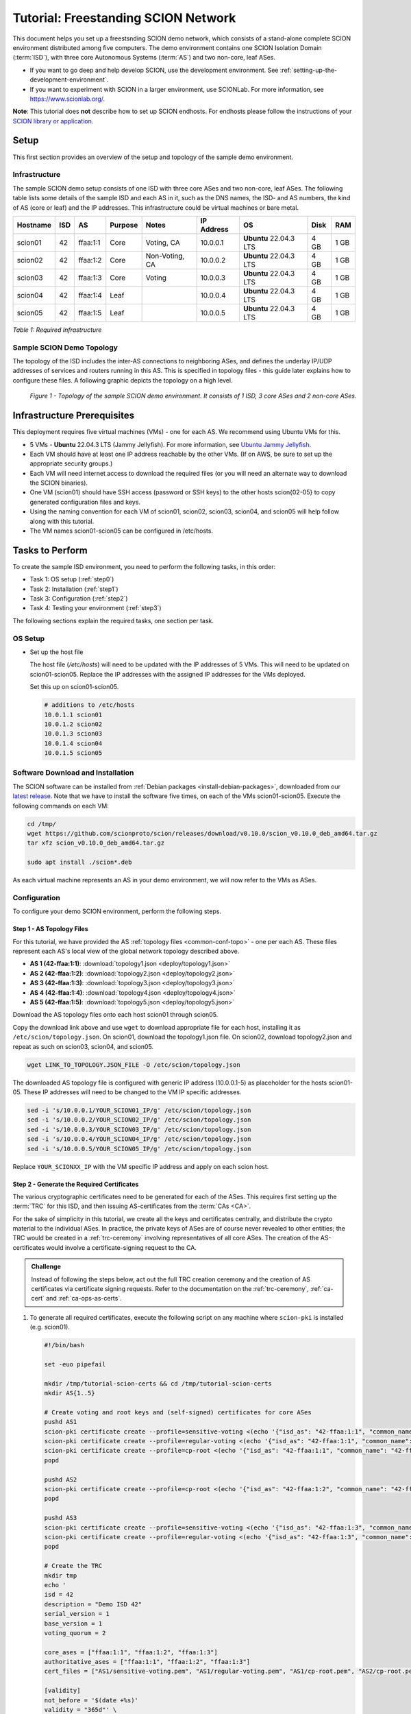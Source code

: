Tutorial: Freestanding SCION Network
====================================

This document helps you set up a freestsnding SCION demo network, which consists of a stand-alone complete SCION environment distributed among five computers. The demo environment contains one SCION Isolation Domain (:term:`ISD`), with three core Autonomous Systems (:term:`AS`) and two non-core, leaf ASes.

- If you want to go deep and help develop SCION, use the development environment. See :ref:`setting-up-the-development-environment`.
- If you want to experiment with SCION in a larger environment, use SCIONLab. For more information, see https://www.scionlab.org/.

**Note**: This tutorial does **not** describe how to set up SCION endhosts. For endhosts please follow the instructions of your `SCION library or application <https://github.com/scionproto/awesome-scion>`_.

Setup
-----

This first section provides an overview of the setup and topology of the sample demo environment.

Infrastructure
..............

The sample SCION demo setup consists of one ISD with three core ASes and two non-core, leaf ASes. The following table lists some details of the sample ISD and each AS in it, such as the DNS names, the ISD- and AS numbers, the kind of AS (core or leaf) and the IP addresses. This infrastructure could be virtual machines or bare metal.

======== ==== ========= ======== =============== =============== ====================== ======== ====
Hostname ISD  AS        Purpose  Notes           IP Address      OS                     Disk     RAM
======== ==== ========= ======== =============== =============== ====================== ======== ====
scion01  42   ffaa:1:1  Core     Voting, CA      10.0.0.1        **Ubuntu** 22.04.3 LTS 4 GB     1 GB
scion02  42   ffaa:1:2  Core     Non-Voting, CA  10.0.0.2        **Ubuntu** 22.04.3 LTS 4 GB     1 GB
scion03  42   ffaa:1:3  Core     Voting          10.0.0.3        **Ubuntu** 22.04.3 LTS 4 GB     1 GB
scion04  42   ffaa:1:4  Leaf                     10.0.0.4        **Ubuntu** 22.04.3 LTS 4 GB     1 GB
scion05  42   ffaa:1:5  Leaf                     10.0.0.5        **Ubuntu** 22.04.3 LTS 4 GB     1 GB
======== ==== ========= ======== =============== =============== ====================== ======== ====

*Table 1: Required Infrastructure*


Sample SCION Demo Topology
..........................

The topology of the ISD includes the inter-AS connections to neighboring ASes, and defines the underlay IP/UDP addresses of services and routers running in this AS. This is specified in topology files - this guide later explains how to configure these files. A following graphic depicts the topology on a high level.

.. figure:: deploy/SCION-deployment-guide.drawio.png
   :width: 95 %
   :figwidth: 100 %

   *Figure 1 - Topology of the sample SCION demo environment. It consists of 1 ISD, 3 core ASes and 2 non-core ASes.*



.. _prerequisites:

Infrastructure Prerequisites
----------------------------

This deployment requires five virtual machines (VMs) - one for each AS. We recommend using Ubuntu VMs for this.

- 5 VMs - **Ubuntu** 22.04.3 LTS (Jammy Jellyfish). For more information, see `Ubuntu Jammy Jellyfish <https://releases.ubuntu.com/jammy/>`_.
- Each VM should have at least one IP address reachable by the other VMs. (If on AWS, be sure to set up the appropriate security groups.)
- Each VM will need internet access to download the required files (or you will need an alternate way to download the SCION binaries).
- One VM (scion01) should have SSH access (password or SSH keys) to the other hosts scion{02-05} to copy generated configuration files and keys.
- Using the naming convention for each VM of scion01, scion02, scion03, scion04, and scion05 will help follow along with this tutorial.
- The VM names scion01-scion05 can be configured in /etc/hosts.


Tasks to Perform
----------------

To create the sample ISD environment, you need to perform the following tasks, in this order:

- Task 1: OS setup (:ref:`step0`)
- Task 2: Installation (:ref:`step1`)
- Task 3: Configuration (:ref:`step2`)
- Task 4: Testing your environment (:ref:`step3`)

The following sections explain the required tasks, one section per task.


.. _step0:

OS Setup
........

- Set up the host file

  The host file (*/etc/hosts*) will need to be updated with the IP addresses of 5 VMs. This will need to be updated on scion01-scion05. Replace the IP addresses with the assigned IP addresses for the VMs deployed.

  Set this up on scion01-scion05.

  .. code-block:: sh

     # additions to /etc/hosts
     10.0.1.1 scion01
     10.0.1.2 scion02
     10.0.1.3 scion03
     10.0.1.4 scion04
     10.0.1.5 scion05


.. _step1:

Software Download and Installation
..................................


The SCION software can be installed from :ref:`Debian packages <install-debian-packages>`, downloaded from our `latest release <https://github.com/scionproto/scion/releases/>`_.
Note that we have to install the software five times, on each of the VMs scion01-scion05.
Execute the following commands on each VM:

.. code-block:: sh

   cd /tmp/
   wget https://github.com/scionproto/scion/releases/download/v0.10.0/scion_v0.10.0_deb_amd64.tar.gz
   tar xfz scion_v0.10.0_deb_amd64.tar.gz

   sudo apt install ./scion*.deb


As each virtual machine represents an AS in your demo environment, we will now refer to the VMs as ASes.


.. _step2:

Configuration
.............

To configure your demo SCION environment, perform the following steps.

Step 1 - AS Topology Files
~~~~~~~~~~~~~~~~~~~~~~~~~~

For this tutorial, we have provided the AS :ref:`topology files <common-conf-topo>` - one per each AS. These files represent each AS's local view of the global network topology described above.

- **AS 1 (42-ffaa:1:1)**: :download:`topology1.json <deploy/topology1.json>`
- **AS 2 (42-ffaa:1:2)**: :download:`topology2.json <deploy/topology2.json>`
- **AS 3 (42-ffaa:1:3)**: :download:`topology3.json <deploy/topology3.json>`
- **AS 4 (42-ffaa:1:4)**: :download:`topology4.json <deploy/topology4.json>`
- **AS 5 (42-ffaa:1:5)**: :download:`topology5.json <deploy/topology5.json>`

Download the AS topology files onto each host scion01 through scion05.

Copy the download link above and use ``wget`` to download appropriate file for each host, installing it as ``/etc/scion/topology.json``.
On scion01, download the topology1.json file. On scion02, download topology2.json and repeat as such on scion03, scion04, and scion05.

.. code-block:: sh

   wget LINK_TO_TOPOLOGY.JSON_FILE -O /etc/scion/topology.json


The downloaded AS topology file is configured with generic IP address (10.0.0.1-5) as placeholder for the hosts scion01-05. These IP addresses will need to be changed to the VM IP specific addresses.

.. code-block:: sh

   sed -i 's/10.0.0.1/YOUR_SCION01_IP/g' /etc/scion/topology.json
   sed -i 's/10.0.0.2/YOUR_SCION02_IP/g' /etc/scion/topology.json
   sed -i 's/10.0.0.3/YOUR_SCION03_IP/g' /etc/scion/topology.json
   sed -i 's/10.0.0.4/YOUR_SCION04_IP/g' /etc/scion/topology.json
   sed -i 's/10.0.0.5/YOUR_SCION05_IP/g' /etc/scion/topology.json

Replace ``YOUR_SCIONXX_IP`` with the VM specific IP address and apply on each scion host.


Step 2 - Generate the Required Certificates
~~~~~~~~~~~~~~~~~~~~~~~~~~~~~~~~~~~~~~~~~~~

The various cryptographic certificates need to be generated for each of the ASes.
This requires first setting up the :term:`TRC` for this ISD, and then issuing AS-certificates from the :term:`CAs <CA>`.

For the sake of simplicity in this tutorial, we create all the keys and certificates centrally, and distribute the crypto material to the individual ASes.
In practice, the private keys of ASes are of course never revealed to other entities; the TRC would be created in a :ref:`trc-ceremony` involving representatives of all core ASes. The creation of the AS-certificates would involve a certificate-signing request to the CA.

.. admonition:: Challenge

   Instead of following the steps below, act out the full TRC creation ceremony and the creation of AS certificates via certificate signing requests.
   Refer to the documentation on the :ref:`trc-ceremony`, :ref:`ca-cert` and :ref:`ca-ops-as-certs`.



#. To generate all required certificates, execute the following script on any machine where ``scion-pki`` is installed (e.g. scion01).

   .. code-block:: bash

      #!/bin/bash

      set -euo pipefail

      mkdir /tmp/tutorial-scion-certs && cd /tmp/tutorial-scion-certs
      mkdir AS{1..5}

      # Create voting and root keys and (self-signed) certificates for core ASes
      pushd AS1
      scion-pki certificate create --profile=sensitive-voting <(echo '{"isd_as": "42-ffaa:1:1", "common_name": "42-ffaa:1:1 sensitive voting cert"}') sensitive-voting.pem sensitive-voting.key
      scion-pki certificate create --profile=regular-voting <(echo '{"isd_as": "42-ffaa:1:1", "common_name": "42-ffaa:1:1 regular voting cert"}') regular-voting.pem regular-voting.key
      scion-pki certificate create --profile=cp-root <(echo '{"isd_as": "42-ffaa:1:1", "common_name": "42-ffaa:1:1 cp root cert"}') cp-root.pem cp-root.key
      popd

      pushd AS2
      scion-pki certificate create --profile=cp-root <(echo '{"isd_as": "42-ffaa:1:2", "common_name": "42-ffaa:1:2 cp root cert"}') cp-root.pem cp-root.key
      popd

      pushd AS3
      scion-pki certificate create --profile=sensitive-voting <(echo '{"isd_as": "42-ffaa:1:3", "common_name": "42-ffaa:1:3 sensitive voting cert"}') sensitive-voting.pem sensitive-voting.key
      scion-pki certificate create --profile=regular-voting <(echo '{"isd_as": "42-ffaa:1:3", "common_name": "42-ffaa:1:3 regular voting cert"}') regular-voting.pem regular-voting.key
      popd

      # Create the TRC
      mkdir tmp
      echo '
      isd = 42
      description = "Demo ISD 42"
      serial_version = 1
      base_version = 1
      voting_quorum = 2

      core_ases = ["ffaa:1:1", "ffaa:1:2", "ffaa:1:3"]
      authoritative_ases = ["ffaa:1:1", "ffaa:1:2", "ffaa:1:3"]
      cert_files = ["AS1/sensitive-voting.pem", "AS1/regular-voting.pem", "AS1/cp-root.pem", "AS2/cp-root.pem", "AS3/sensitive-voting.pem", "AS3/regular-voting.pem"]

      [validity]
      not_before = '$(date +%s)'
      validity = "365d"' \
      > trc-B1-S1-pld.tmpl

      scion-pki trc payload --out=tmp/ISD42-B1-S1.pld.der --template trc-B1-S1-pld.tmpl
      rm trc-B1-S1-pld.tmpl

      # Sign and bundle the TRC
      scion-pki trc sign tmp/ISD42-B1-S1.pld.der AS1/sensitive-voting.{pem,key} --out tmp/ISD42-B1-S1.AS1-sensitive.trc
      scion-pki trc sign tmp/ISD42-B1-S1.pld.der AS1/regular-voting.{pem,key} --out tmp/ISD42-B1-S1.AS1-regular.trc
      scion-pki trc sign tmp/ISD42-B1-S1.pld.der AS3/sensitive-voting.{pem,key} --out tmp/ISD42-B1-S1.AS3-sensitive.trc
      scion-pki trc sign tmp/ISD42-B1-S1.pld.der AS3/regular-voting.{pem,key} --out tmp/ISD42-B1-S1.AS3-regular.trc

      scion-pki trc combine tmp/ISD42-B1-S1.AS{1,3}-{sensitive,regular}.trc --payload tmp/ISD42-B1-S1.pld.der --out ISD42-B1-S1.trc
      rm tmp -r

      # Create CA key and certificate for issuing ASes
      pushd AS1
      scion-pki certificate create --profile=cp-ca <(echo '{"isd_as": "42-ffaa:1:1", "common_name": "42-ffaa:1:1 CA cert"}') cp-ca.pem cp-ca.key --ca cp-root.pem --ca-key cp-root.key
      popd
      pushd AS2
      scion-pki certificate create --profile=cp-ca <(echo '{"isd_as": "42-ffaa:1:2", "common_name": "42-ffaa:1:2 CA cert"}') cp-ca.pem cp-ca.key --ca cp-root.pem --ca-key cp-root.key
      popd

      # Create AS key and certificate chains
      scion-pki certificate create --profile=cp-as <(echo '{"isd_as": "42-ffaa:1:1", "common_name": "42-ffaa:1:1 AS cert"}') AS1/cp-as.pem AS1/cp-as.key --ca AS1/cp-ca.pem --ca-key AS1/cp-ca.key --bundle
      scion-pki certificate create --profile=cp-as <(echo '{"isd_as": "42-ffaa:1:2", "common_name": "42-ffaa:1:2 AS cert"}') AS2/cp-as.pem AS2/cp-as.key --ca AS2/cp-ca.pem --ca-key AS2/cp-ca.key --bundle
      scion-pki certificate create --profile=cp-as <(echo '{"isd_as": "42-ffaa:1:3", "common_name": "42-ffaa:1:3 AS cert"}') AS3/cp-as.pem AS3/cp-as.key --ca AS1/cp-ca.pem --ca-key AS1/cp-ca.key --bundle
      scion-pki certificate create --profile=cp-as <(echo '{"isd_as": "42-ffaa:1:4", "common_name": "42-ffaa:1:4 AS cert"}') AS4/cp-as.pem AS4/cp-as.key --ca AS1/cp-ca.pem --ca-key AS1/cp-ca.key --bundle
      scion-pki certificate create --profile=cp-as <(echo '{"isd_as": "42-ffaa:1:5", "common_name": "42-ffaa:1:5 AS cert"}') AS5/cp-as.pem AS5/cp-as.key --ca AS2/cp-ca.pem --ca-key AS2/cp-ca.key --bundle


   .. note::

      The script above will generate a new TRC for your ISD and must be done exactly once. Once you deploy such TRC on your machines, further TRC updates must be sequential. If for any reason you need to reset your setup and you need to deploy a fresh new TRC generated with the script above, then you must first delete the local DB files on your hosts (in `/var/lib/scion/`).


#. The just-generated crypto material in can now be copied to the respective AS VMs.

  .. code-block:: bash

     cd /tmp/tutorial-scion-certs
     for i in {1..5}
     do
        ssh scion0$i 'mkdir -p /etc/scion/{crypto/as,certs}'
        scp AS$i/cp-as.{key,pem} scion0$i:/etc/scion/crypto/as/
        scp ISD42-B1-S1.trc scion0$i:/etc/scion/certs/
     done


Step 3 - Generate Forwarding Secret Keys
~~~~~~~~~~~~~~~~~~~~~~~~~~~~~~~~~~~~~~~~~

Two symmetric keys *master0.key* and *master1.key* are required per AS as the forwarding :ref:`secret keys <router-conf-keys>`. These symmetric keys are used by the AS in the data plane to verify the MACs in the hop fields of a SCION path (header).

.. code-block:: bash

   head -c 16 /dev/urandom | base64 - > /etc/scion/keys/master0.key
   head -c 16 /dev/urandom | base64 - > /etc/scion/keys/master1.key

Repeat the above on each host scion01 - scion05.


Step 4 - Service Configuration Files
~~~~~~~~~~~~~~~~~~~~~~~~~~~~~~~~~~~~

Next, you have to download the service configuration file for the router and control service into the ``/etc/scion/`` directory of each AS host scion01-scion05.
Refer to the :ref:`router-conf-toml` and :ref:`control-conf-toml` manuals for details.
We use default settings for most of the available options, so that the same configuration file can be used in all of the VMs.

Download the files, then copy it into the ``/etc/scion/`` directory of each host scion01 - scion05.

- **Border router**: :download:`br.toml <deploy/br.toml>`
- **Control service**: :download:`cs.toml <deploy/cs.toml>`

Step 5 - Start the Services
~~~~~~~~~~~~~~~~~~~~~~~~~~~

Start the SCION services on each of the five ASes.
Specifically, we start the :doc:`/manuals/router`, :doc:`/manuals/control`, :doc:`/manuals/daemon`
and :doc:`/manuals/dispatcher` processes, by starting their systemd units. The dispatcher starts
automatically as dependency of the control service and daemon.

Execute the following commands on every AS:

.. code-block:: sh

   sudo systemctl start scion-router@br.service
   sudo systemctl start scion-control@cs.service
   sudo systemctl start scion-daemon.service
   # Check that all services are active
   systemctl status scion-*.service

These steps need to be repeated on each host scion01 - scion05.


.. _step3:

Testing the Environment
.......................

You can now test your environment. The code block below includes some tests you could perform to check whether your environment works well.

- Verify that each host has a SCION address. This can be verified with the :ref:`scion address <scion_address>` command as shown below.

   .. code-block:: none

      scion01$ scion address
      42-ffaa:1:1,127.0.0.1

- Verify that each host can ping the other hosts via SCION. This can be done with the :ref:`scion ping <scion_ping>` command. In the example below, we are pinging between scion01 (AS 42-ffaa:1:1) to scion05 (AS 42-ffaa:1:5). Very that each AS can ping every other AS.

   .. code-block:: none

      scion01$ scion ping 42-ffaa:1:5,127.0.0.1 -c 5
      Resolved local address:
      127.0.0.1
      Using path:
      Hops: [42-ffaa:1:1 3>1 42-ffaa:1:3 4>2 42-ffaa:1:5] MTU: 1472 NextHop: 127.0.0.1:31002

      PING 42-ffaa:1:5,127.0.0.1:0 pld=0B scion_pkt=112B
      120 bytes from 42-ffaa:1:5,127.0.0.1: scmp_seq=0 time=0.788ms
      120 bytes from 42-ffaa:1:5,127.0.0.1: scmp_seq=1 time=3.502ms
      120 bytes from 42-ffaa:1:5,127.0.0.1: scmp_seq=2 time=3.313ms
      120 bytes from 42-ffaa:1:5,127.0.0.1: scmp_seq=3 time=3.838ms
      120 bytes from 42-ffaa:1:5,127.0.0.1: scmp_seq=4 time=3.401ms

      --- 42-ffaa:1:5,127.0.0.1 statistics ---
      5 packets transmitted, 5 received, 0% packet loss, time 5000.718ms
      rtt min/avg/max/mdev = 0.788/2.968/3.838/1.105 ms

- Verify that each host has a full table of available paths to the other ASes. This can be done with the :ref:`scion showpaths <scion_showpaths>` command. In the example below, we are displaying the paths between scion01 (AS 42-ffaa:1:1) to scion05 (AS 42-ffaa:1:5). There should be multiple paths through the core ASes.

   .. code-block:: none

      scion01$ scion showpaths 42-ffaa:1:5
      Available paths to 42-ffaa:1:5
      3 Hops:
      [0] Hops: [42-ffaa:1:1 2>1 42-ffaa:1:2 3>1 42-ffaa:1:5] MTU: 1472 NextHop: 127.0.0.1:31002 Status: alive LocalIP: 127.0.0.1
      [1] Hops: [42-ffaa:1:1 3>1 42-ffaa:1:3 4>2 42-ffaa:1:5] MTU: 1472 NextHop: 127.0.0.1:31002 Status: alive LocalIP: 127.0.0.1
      4 Hops:
      [2] Hops: [42-ffaa:1:1 2>1 42-ffaa:1:2 2>2 42-ffaa:1:3 4>2 42-ffaa:1:5] MTU: 1472 NextHop: 127.0.0.1:31002 Status: alive LocalIP: 127.0.0.1
      [3] Hops: [42-ffaa:1:1 3>1 42-ffaa:1:3 2>2 42-ffaa:1:2 3>1 42-ffaa:1:5] MTU: 1472 NextHop: 127.0.0.1:31002 Status: alive LocalIP: 127.0.0.1


Conclusion
----------

Congratulations, you now have a working SCION configuration, which consists of a stand-alone complete SCION environment distributed among five computers. This environment contains one SCION Isolation Domain (ISD), with three core ASes and two non-core, leaf ASes. Being a demo, this configuration has some limitations:

- The certificates are only good for three days unless explicitly renewed using :ref:`scion-pki certificate renew <scion-pki_certificate_renew>`.
- Each AS contains a single host running all the SCION services. In a typical deployment, these services would run a separate hosts and include multiple border routers.
- This environment does not include a :doc:`SCION-IP gateway </manuals/gateway>`.


.. seealso::

   :doc:`/overview`
      Introduction to the SCION architecture and core concepts.

   :doc:`/dev/setup`
      If you would like to learn more and help develop SCION, consider :doc:`setting up the development environment </dev/setup>`.

   `SCIONLab <https://www.scionlab.org/>`_
      If you would like to experiment with SCION in a larger deployment, consider joining `SCIONLab <https://www.scionlab.org/>`_.
